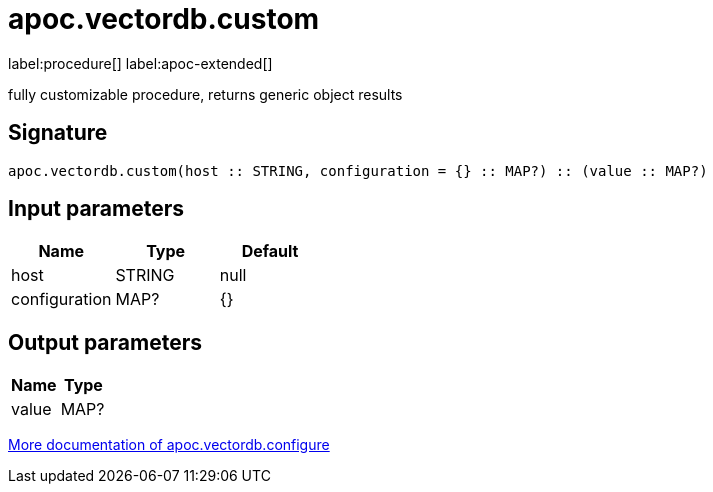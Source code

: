 = apoc.vectordb.custom
:description: This section contains reference documentation for the apoc.vectordb.custom procedure.

label:procedure[] label:apoc-extended[]

[.emphasis]
fully customizable procedure, returns generic object results

== Signature

[source]
----
apoc.vectordb.custom(host :: STRING, configuration = {} :: MAP?) :: (value :: MAP?)
----

== Input parameters
[.procedures, opts=header]
|===
| Name | Type | Default
|host|STRING|null
|configuration|MAP?|{}
|===

== Output parameters
[.procedures, opts=header]
|===
| Name | Type
|value|MAP?
|===

xref::database-integration/vectordb/index.adoc[More documentation of apoc.vectordb.configure,role=more information]